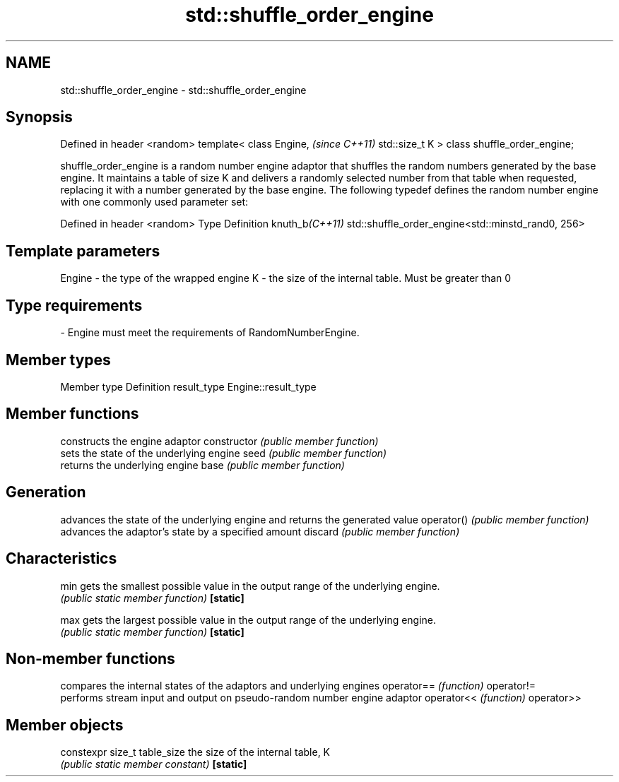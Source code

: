 .TH std::shuffle_order_engine 3 "2020.03.24" "http://cppreference.com" "C++ Standard Libary"
.SH NAME
std::shuffle_order_engine \- std::shuffle_order_engine

.SH Synopsis

Defined in header <random>
template<
class Engine,                  \fI(since C++11)\fP
std::size_t K
> class shuffle_order_engine;

shuffle_order_engine is a random number engine adaptor that shuffles the random numbers generated by the base engine. It maintains a table of size K and delivers a randomly selected number from that table when requested, replacing it with a number generated by the base engine.
The following typedef defines the random number engine with one commonly used parameter set:

Defined in header <random>
Type           Definition
knuth_b\fI(C++11)\fP std::shuffle_order_engine<std::minstd_rand0, 256>


.SH Template parameters


Engine - the type of the wrapped engine
K      - the size of the internal table. Must be greater than 0
.SH Type requirements
-
Engine must meet the requirements of RandomNumberEngine.


.SH Member types


Member type Definition
result_type Engine::result_type


.SH Member functions


              constructs the engine adaptor
constructor   \fI(public member function)\fP
              sets the state of the underlying engine
seed          \fI(public member function)\fP
              returns the underlying engine
base          \fI(public member function)\fP

.SH Generation

              advances the state of the underlying engine and returns the generated value
operator()    \fI(public member function)\fP
              advances the adaptor's state by a specified amount
discard       \fI(public member function)\fP

.SH Characteristics


min           gets the smallest possible value in the output range of the underlying engine.
              \fI(public static member function)\fP
\fB[static]\fP

max           gets the largest possible value in the output range of the underlying engine.
              \fI(public static member function)\fP
\fB[static]\fP


.SH Non-member functions


           compares the internal states of the adaptors and underlying engines
operator== \fI(function)\fP
operator!=
           performs stream input and output on pseudo-random number engine adaptor
operator<< \fI(function)\fP
operator>>


.SH Member objects



constexpr size_t table_size the size of the internal table, K
                            \fI(public static member constant)\fP
\fB[static]\fP




